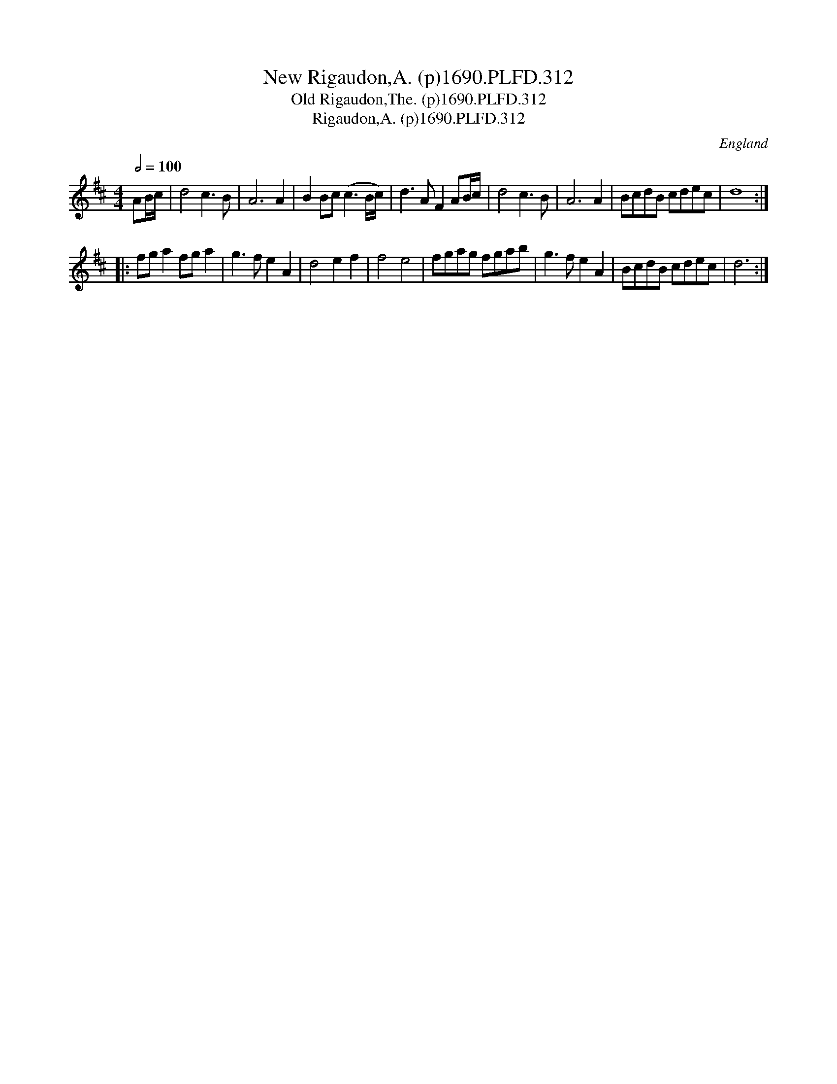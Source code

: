 X:312
T:New Rigaudon,A. (p)1690.PLFD.312
T:Old Rigaudon,The. (p)1690.PLFD.312
T:Rigaudon,A. (p)1690.PLFD.312
M:4/4
L:1/4
Q:1/2=100
S:Playford, Dancing Master,8th Ed,1690.
O:England
N:Such a bewildering variety of tittles to choose from!
H:1690.
Z:Chris Partington
K:D
N:I have chosen to transcribe the tune as from ed 17.
A/B/4c/4 | d2 c>B | A3 A | BB/c/ (c3/B/4c/4) |\
d>A FA/B/4c/4 | d2 c>B | A3 A | B/c/d/B/ c/d/e/c/ | d4 :|
|: f/g/a f/g/a | g>f eA | d2 ef | f2 e2 |\
f/g/a/g/ f/g/a/b/ | g>f eA | B/c/d/B/ c/d/e/c/ | d3 :|
